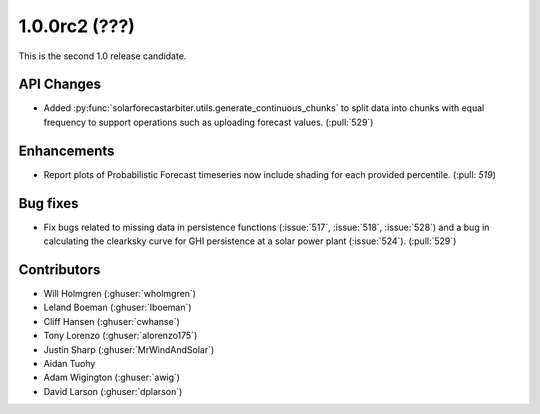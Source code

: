 .. _whatsnew_100rc2:

1.0.0rc2 (???)
--------------

This is the second 1.0 release candidate.


API Changes
~~~~~~~~~~~
* Added :py:func:`solarforecastarbiter.utils.generate_continuous_chunks` to
  split data into chunks with equal frequency to support operations such as
  uploading forecast values. (:pull:`529`)


Enhancements
~~~~~~~~~~~~
* Report plots of Probabilistic Forecast timeseries now include shading for
  each provided percentile. (:pull: `519`)

Bug fixes
~~~~~~~~~
* Fix bugs related to missing data in persistence functions
  (:issue:`517`, :issue:`518`, :issue:`528`) and a bug in calculating
  the clearksky curve for GHI persistence at a solar power plant
  (:issue:`524`). (:pull:`529`)



Contributors
~~~~~~~~~~~~

* Will Holmgren (:ghuser:`wholmgren`)
* Leland Boeman (:ghuser:`lboeman`)
* Cliff Hansen (:ghuser:`cwhanse`)
* Tony Lorenzo (:ghuser:`alorenzo175`)
* Justin Sharp (:ghuser:`MrWindAndSolar`)
* Aidan Tuohy
* Adam Wigington (:ghuser:`awig`)
* David Larson (:ghuser:`dplarson`)
